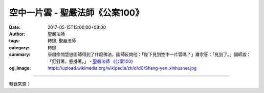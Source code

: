 空中一片雲 - 聖嚴法師《公案100》
################################

:date: 2017-05-15T13:00:00+08:00
:author: 聖嚴法師
:tags: 轉錄, 聖嚴法師
:category: 轉錄
:summary: 唐肅宗問慧忠國師得到了什麼佛法，國師反問他：「陛下見到空中一片雲嗎？」肅宗答：「見到了。」國師說：「釘釘著，懸掛著。」
          - `聖嚴法師`_ `《公案100》`_
:og_image: https://upload.wikimedia.org/wikipedia/zh/d/d0/Sheng-yen_xinhuanet.jpg

.. raw:: html

  <p>【聖嚴法開示精選】空中一片雲~</p><p> 唐肅宗問慧忠國師得到了什麼佛法，國師反問他：「陛下見到空中一片雲嗎？」肅宗答：「見到了。」國師說：「釘釘著，懸掛著。」</p><p> 唐肅宗用空中一片雲來形容自己的心境，但真的是自由自在、無牽無掛嗎？他心中還有一片雲哩！他以自由自在為境界、為心的體驗，本身就是執著。好比說，出家人沒有太太而對他人炫耀「我沒有太太耶！」出家人無妻是正常，你卻認為無妻是了不起的事，這就是罣礙。同樣地，唐肅宗執著自由自在的境界，那就是他的罣礙。所以慧忠國師說：「你已經在心中把那片雲釘起來了、掛起來了。」表示他尚未得解脫，不曾真正體驗過自在。</p><p> 在日常生活中，幾乎每一個人都會發生這種情形。有人說：「我做不做官無所謂啦！」其實他講這句話的時候，相當在意自己做不做官，不過他能體會到「做官很好，沒官做也沒辦法」，所以才這麼說。做生意的人也會講：「有錢賺很好，沒錢賺也沒關係。」畢竟他還是希望有錢賺，如果實在沒錢賺也沒辦法。有這種想法已不錯，但不是大智者。</p><p> 真正有大智慧的人，空中都是雲也好，空中沒有雲也好，都跟他無關；有官做很好，沒官做也很好，都於他無礙。很多人口中說：「我做官是為了人民，我賺錢是為了社會。」</p><p> 其實心中想的是：「有官做對自己比較有利，有錢賺對自己比較方便。」先把自己擺在其中！這沒什麼不好，問題在於「有官做、有錢賺時是否洋洋得意、自認尊貴？沒官做、沒錢賺時是否落寞失意、自覺窩囊？」如果居廟堂、賺大錢而不覺得意，下官位、處蹇澀而不覺失意，這才是「能屈能伸大丈夫」。伸屈自如而自在自得，才是真正的智者。</p><p> 能屈能伸不容易，大丈夫也不多，但做人總希望少些煩惱、困擾、痛苦，多一分愉快，那就該學學禪者的智慧。即使學不起來也不妨模倣一下，能夠模倣也是一種幸福的享受。畢竟，人不可能永遠風光、永遠得勢、永遠順利。</p><p> 本文摘自《公案100》p. 0033 

.. image:: https://scontent-tpe1-1.xx.fbcdn.net/v/t1.0-9/18425415_1422283321143473_7319070773573800118_n.jpg?oh=8a57443d4e117b7a1a215a4b7ce991fb&oe=59AACBCB
   :align: center
   :alt: 空中一片雲

----

轉錄來源：

.. raw:: html

  <iframe src="https://www.facebook.com/plugins/post.php?href=https%3A%2F%2Fwww.facebook.com%2Fddmorg%2Fposts%2F1422283321143473" width="auto" height="653" style="border:none;overflow:hidden" scrolling="no" frameborder="0" allowTransparency="true"></iframe>

.. _聖嚴法師: http://www.shengyen.org/
.. _《公案100》: http://www.book853.com/show.aspx?id=147&cid=34
